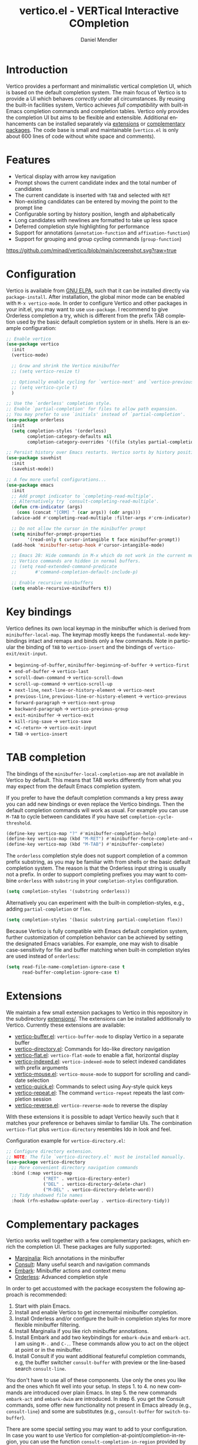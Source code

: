 #+title: vertico.el - VERTical Interactive COmpletion
#+author: Daniel Mendler
#+language: en
#+export_file_name: vertico.texi
#+texinfo_dir_category: Emacs
#+texinfo_dir_title: Vertico: (vertico).
#+texinfo_dir_desc: VERTical Interactive COmpletion.

#+html: <a href="http://elpa.gnu.org/packages/vertico.html"><img alt="GNU ELPA" src="https://elpa.gnu.org/packages/vertico.svg"/></a>
#+html: <a href="http://elpa.gnu.org/devel/vertico.html"><img alt="GNU-devel ELPA" src="https://elpa.gnu.org/devel/vertico.svg"/></a>
#+html: <img src="https://upload.wikimedia.org/wikipedia/commons/thumb/7/75/Vertigomovie_restoration.jpg/800px-Vertigomovie_restoration.jpg" align="right" width="30%">

* Introduction

  Vertico provides a performant and minimalistic vertical completion UI, which
  is based on the default completion system. The main focus of Vertico is to
  provide a UI which behaves /correctly/ under all circumstances. By reusing the
  built-in facilities system, Vertico achieves /full compatibility/ with built-in
  Emacs completion commands and completion tables. Vertico only provides the
  completion UI but aims to be flexible and extensible. Additional enhancements
  can be installed separately via [[#extensions][extensions]] or [[#complementary-packages][complementary packages]]. The code
  base is small and maintainable (~vertico.el~ is only about 600 lines of code
  without white space and comments).

* Features

  - Vertical display with arrow key navigation
  - Prompt shows the current candidate index and the total number of candidates
  - The current candidate is inserted with =TAB= and selected with =RET=
  - Non-existing candidates can be entered by moving the point to the prompt line
  - Configurable sorting by history position, length and alphabetically
  - Long candidates with newlines are formatted to take up less space
  - Deferred completion style highlighting for performance
  - Support for annotations (~annotation-function~ and ~affixation-function~)
  - Support for grouping and group cycling commands (~group-function~)

  [[https://github.com/minad/vertico/blob/main/screenshot.svg?raw=true]]

* Configuration

  Vertico is available from [[http://elpa.gnu.org/packages/vertico.html][GNU ELPA]], such that it can be installed directly via
  ~package-install~. After installation, the global minor mode can be enabled with
  =M-x vertico-mode=. In order to configure Vertico and other packages in your
  init.el, you may want to use ~use-package~. I recommend to give Orderless
  completion a try, which is different from the prefix TAB completion used by
  the basic default completion system or in shells. Here is an example
  configuration:

  #+begin_src emacs-lisp
    ;; Enable vertico
    (use-package vertico
      :init
      (vertico-mode)

      ;; Grow and shrink the Vertico minibuffer
      ;; (setq vertico-resize t)

      ;; Optionally enable cycling for `vertico-next' and `vertico-previous'.
      ;; (setq vertico-cycle t)
      )

    ;; Use the `orderless' completion style.
    ;; Enable `partial-completion' for files to allow path expansion.
    ;; You may prefer to use `initials' instead of `partial-completion'.
    (use-package orderless
      :init
      (setq completion-styles '(orderless)
            completion-category-defaults nil
            completion-category-overrides '((file (styles partial-completion)))))

    ;; Persist history over Emacs restarts. Vertico sorts by history position.
    (use-package savehist
      :init
      (savehist-mode))

    ;; A few more useful configurations...
    (use-package emacs
      :init
      ;; Add prompt indicator to `completing-read-multiple'.
      ;; Alternatively try `consult-completing-read-multiple'.
      (defun crm-indicator (args)
        (cons (concat "[CRM] " (car args)) (cdr args)))
      (advice-add #'completing-read-multiple :filter-args #'crm-indicator)

      ;; Do not allow the cursor in the minibuffer prompt
      (setq minibuffer-prompt-properties
            '(read-only t cursor-intangible t face minibuffer-prompt))
      (add-hook 'minibuffer-setup-hook #'cursor-intangible-mode)

      ;; Emacs 28: Hide commands in M-x which do not work in the current mode.
      ;; Vertico commands are hidden in normal buffers.
      ;; (setq read-extended-command-predicate
      ;;       #'command-completion-default-include-p)

      ;; Enable recursive minibuffers
      (setq enable-recursive-minibuffers t))
  #+end_src

* Key bindings

  Vertico defines its own local keymap in the minibuffer which is derived from
  ~minibuffer-local-map~. The keymap mostly keeps the ~fundamental-mode~ keybindings
  intact and remaps and binds only a few commands. Note in particular the
  binding of =TAB= to ~vertico-insert~ and the bindings of ~vertico-exit/exit-input~.

  - ~beginning-of-buffer~, ~minibuffer-beginning-of-buffer~ -> ~vertico-first~
  - ~end-of-buffer~ -> ~vertico-last~
  - ~scroll-down-command~ -> ~vertico-scroll-down~
  - ~scroll-up-command~ -> ~vertico-scroll-up~
  - ~next-line~, ~next-line-or-history-element~ -> ~vertico-next~
  - ~previous-line~, ~previous-line-or-history-element~ -> ~vertico-previous~
  - ~forward-paragraph~ -> ~vertico-next-group~
  - ~backward-paragraph~ -> ~vertico-previous-group~
  - ~exit-minibuffer~ -> ~vertico-exit~
  - ~kill-ring-save~ -> ~vertico-save~
  - =<C-return>= -> ~vertico-exit-input~
  - =TAB= -> ~vertico-insert~

* TAB completion

  The bindings of the ~minibuffer-local-completion-map~ are not available in
  Vertico by default. This means that TAB works differently from what you may
  expect from the default Emacs completion system.

  If you prefer to have the default completion commands a key press away you can
  add new bindings or even replace the Vertico bindings. Then the default
  completion commands will work as usual. For example you can use =M-TAB= to cycle
  between candidates if you have set ~completion-cycle-threshold~.

  #+begin_src emacs-lisp
    (define-key vertico-map "?" #'minibuffer-completion-help)
    (define-key vertico-map (kbd "M-RET") #'minibuffer-force-complete-and-exit)
    (define-key vertico-map (kbd "M-TAB") #'minibuffer-complete)
  #+end_src

  The ~orderless~ completion style does not support completion of a common prefix
  substring, as you may be familiar with from shells or the basic default
  completion system. The reason is that the Orderless input string is usually
  not a prefix. In order to support completing prefixes you may want to combine
  ~orderless~ with ~substring~ in your =completion-styles= configuration.

  #+begin_src emacs-lisp
    (setq completion-styles '(substring orderless))
  #+end_src

  Alternatively you can experiment with the built-in completion-styles, e.g.,
  adding =partial-completion= or =flex=.

  #+begin_src emacs-lisp
    (setq completion-styles '(basic substring partial-completion flex))
  #+end_src

  Because Vertico is fully compatible with Emacs default completion
  system, further customization of completion behavior can be achieved
  by setting the designated Emacs variables. For example, one may wish
  to disable case-sensitivity for file and buffer matching when built-in
  completion styles are used instead of ~orderless~:

  #+begin_src emacs-lisp
    (setq read-file-name-completion-ignore-case t
          read-buffer-completion-ignore-case t)
  #+end_src

* Extensions
  :properties:
  :custom_id: extensions
  :end:

  We maintain a few small extension packages to Vertico in this repository in
  the subdirectory [[https://github.com/minad/vertico/tree/main/extensions][extensions/]]. The extensions can be installed additionally to
  Vertico. Currently these extensions are available:

  - [[https://github.com/minad/vertico/blob/main/extensions/vertico-buffer.el][vertico-buffer.el]]: =vertico-buffer-mode= to display Vertico in a separate buffer
  - [[https://github.com/minad/vertico/blob/main/extensions/vertico-directory.el][vertico-directory.el]]: Commands for Ido-like directory navigation
  - [[https://github.com/minad/vertico/blob/main/extensions/vertico-flat.el][vertico-flat.el]]: =vertico-flat-mode= to enable a flat, horizontal display
  - [[https://github.com/minad/vertico/blob/main/extensions/vertico-indexed.el][vertico-indexed.el]]: =vertico-indexed-mode= to select indexed candidates with prefix arguments
  - [[https://github.com/minad/vertico/blob/main/extensions/vertico-mouse.el][vertico-mouse.el]]: =vertico-mouse-mode= to support for scrolling and candidate selection
  - [[https://github.com/minad/vertico/blob/main/extensions/vertico-quick.el][vertico-quick.el]]: Commands to select using Avy-style quick keys
  - [[https://github.com/minad/vertico/blob/main/extensions/vertico-repeat.el][vertico-repeat.el]]: The command =vertico-repeat= repeats the last completion session
  - [[https://github.com/minad/vertico/blob/main/extensions/vertico-reverse.el][vertico-reverse.el]]: =vertico-reverse-mode= to reverse the display

  With these extensions it is possible to adapt Vertico heavily such that it
  matches your preference or behaves similar to familiar UIs. The combination
  =vertico-flat= plus =vertico-directory= resembles Ido in look and feel.

  Configuration example for =vertico-directory.el=:

  #+begin_src emacs-lisp
    ;; Configure directory extension.
    ;; NOTE: The file `vertico-directory.el' must be installed manually.
    (use-package vertico-directory
      ;; More convenient directory navigation commands
      :bind (:map vertico-map
                  ("RET" . vertico-directory-enter)
                  ("DEL" . vertico-directory-delete-char)
                  ("M-DEL" . vertico-directory-delete-word))
      ;; Tidy shadowed file names
      :hook (rfn-eshadow-update-overlay . vertico-directory-tidy))
  #+end_src

* Complementary packages
  :properties:
  :custom_id: complementary-packages
  :end:

  Vertico works well together with a few complementary packages, which enrich the
  completion UI. These packages are fully supported:

  - [[https://github.com/minad/marginalia][Marginalia]]: Rich annotations in the minibuffer
  - [[https://github.com/minad/consult][Consult]]: Many useful search and navigation commands
  - [[https://github.com/oantolin/embark][Embark]]: Minibuffer actions and context menu
  - [[https://github.com/oantolin/orderless][Orderless]]: Advanced completion style

  In order to get accustomed with the package ecosystem the following approach
  is recommended:

  1. Start with plain Emacs.
  2. Install and enable Vertico to get incremental minibuffer completion.
  3. Install Orderless and/or configure the built-in completion styles
     for more flexible minibuffer filtering.
  4. Install Marginalia if you like rich minibuffer annotations.
  5. Install Embark and add two keybindings for ~embark-dwim~ and ~embark-act~.
     I am using =M-.= and =C-.=. These commands allow you to act on the object
     at point or in the minibuffer.
  6. Install Consult if you want additional featureful completion commands,
     e.g, the buffer switcher ~consult-buffer~ with preview or the line-based
     search ~consult-line~.

  You don't have to use all of these components. Use only the ones you like and
  the ones which fit well into your setup. In steps 1. to 4. no new commands are
  introduced over plain Emacs. In step 5. the new commands ~embark-act~ and
  ~embark-dwim~ are introduced. In step 6. you get the Consult commands, some offer
  new functionality not present in Emacs already (e.g., ~consult-line~) and
  some are substitutes (e.g., ~consult-buffer~ for ~switch-to-buffer~).

  There are some special setting you may want to add to your configuration. In
  case you want to use Vertico for completion-at-point/completion-in-region, you
  can use the function ~consult-completion-in-region~ provided by the Consult
  package.

  #+begin_src emacs-lisp
    ;; Use `consult-completion-in-region' if Vertico is enabled.
    (add-hook 'vertico-mode-hook (lambda ()
                                   (setq completion-in-region-function
                                         (if vertico-mode
                                             #'consult-completion-in-region
                                           #'completion--in-region))))
  #+end_src

  Furthermore Consult offers an enhanced =completing-read-multiple= implementation,
  which works well with Vertico.

  #+begin_src emacs-lisp
    (advice-add #'completing-read-multiple
                :override #'consult-completing-read-multiple)
  #+end_src

  You may also want to look into my [[https://github.com/minad/corfu][Corfu]] package, which provides a minimal
  completion system for completion-in-region using overlays. Corfu is developed in
  the same spirit as Vertico.

* Alternatives

  There are many alternative completion UIs, each UI with its own advantages and
  disadvantages.

  Vertico aims to be 100% compliant with all Emacs commands and achieves that
  with a minimal code base, relying purely on ~completing-read~ while avoiding to
  invent its own APIs. Inventing a custom API as Helm or Ivy is explicitly
  avoided in order to increase flexibility and package reuse. Due to its small
  code base and reuse of the Emacs built-in facilities, bugs are less likely to
  occur in comparison to completion UIs or full completion systems, which
  reimplement a lot of functionality.

  Since Vertico only provides the UI, you may want to combine it with some of
  the complementary packages, to give a full-featured completion experience
  similar to Helm or Ivy. Overall the packages in the spirit of Vertico have a
  different style than Helm or Ivy. The idea is to have smaller independent
  components, which one can add and understand step by step. Each component
  tries to be focused on its niche and tries to be as non-intrusive as possible.
  Vertico is targeted at users interested in crafting their Emacs precisely to
  their liking - completion plays an integral part in how the users interacts
  with Emacs.

  There are at least two other interactive completion UIs, which follow a
  similar philosophy:

  - [[https://github.com/raxod502/selectrum][Selectrum]]: Selectrum has a similar UI as Vertico. Selectrum is more complex
    and not fully compatible with every Emacs completion command ([[https://github.com/raxod502/selectrum/issues/481][Issue #481]]),
    since it uses its own filtering infrastructure, which deviates from the
    standard Emacs completion facilities. Vertico additionally has the ability
    to cycle over candidates, offers more commands for grouping support and
    comes with optional [[#extensions][extensions]].
  - [[https://github.com/oantolin/icomplete-vertical][Icomplete-vertical]]: This package enhances the Emacs builtin Icomplete with a
    vertical display. In contrast to Vertico, the candidates are rotated such that
    the current candidate always appears at the top. From my perspective,
    candidate rotation feels a bit less intuitive than the UI of Vertico or
    Selectrum. Note that Emacs 28 offers a built-in ~icomplete-vertical-mode~.

* Problematic completion commands

  Vertico works well and is robust in most scenarios. However a few completion
  commands make certain assumptions about the completion styles and the
  completion UI. Some of these assumptions may not hold in Vertico and as such
  require minor workarounds.

** ~org-set-tags-command~

   ~org-set-tags-command~ implements a completion table which relies on the ~basic~
   completion style and TAB completion. This table does not work well with
   Vertico and Icomplete. The issue can be mitigated by deactivating most of the
   Vertico UI and relying purely on TAB completion. The UI is still enhanced by
   Vertico, since Vertico shows the available tags.

   #+begin_src emacs-lisp
     (defun disable-selection ()
       (when (eq minibuffer-completion-table #'org-tags-completion-function)
         (setq-local vertico-map minibuffer-local-completion-map
                     completion-cycle-threshold nil
                     completion-styles '(basic))))
     (advice-add #'vertico--setup :before #'disable-selection)
   #+end_src

   *Update:* ~org-set-tags-command~ is changed to use ~completing-read-multiple~ in
   the current Org development version (9.5) as has been [[https://lists.gnu.org/archive/html/emacs-orgmode/2020-07/msg00222.html][proposed before]]. This
   fix improves the compatibility with many completion UIs, including Vertico.
   See the recent [[https://lists.gnu.org/archive/html/emacs-orgmode/2021-07/msg00287.html][mailing list discussion]].

** ~org-refile~

   ~org-refile~ uses ~org-olpath-completing-read~ to complete the outline path
   in steps, when ~org-refile-use-outline-path~ is non-nil.

   Unfortunately the implementation of this Org completion table is broken. In
   order to fix the issue at the root, the completion table should make use of
   completion boundaries and should be written in the same way as the built-in
   file completion table.

   In order to workaround the issues with the current implementation it is
   recommended to disable the outline path completion in steps. The completion
   on the full path is also faster since the input string matches directly
   against the full path, which works very well with Orderless.

   #+begin_src emacs-lisp
     (setq org-refile-use-outline-path 'file
           org-outline-path-complete-in-steps nil)
   #+end_src

** ~tmm-menubar~

   The text menu bar works well with Vertico but always shows a =*Completions*=
   buffer, which is unwanted if you are using the Vertico UI. This completion
   buffer can be disabled as follows.

   #+begin_src emacs-lisp
     (advice-add #'tmm-add-prompt :after #'minibuffer-hide-completions)
   #+end_src

** Tramp hostname completion

   In combination with Orderless, hostnames are not made available for
   completion after entering =/ssh:=. In order to avoid this problem, the =basic=
   completion style should be specified for the file completion category.

   #+begin_src emacs-lisp
     (setq completion-styles '(orderless)
           completion-category-overrides '((file (styles basic partial-completion))))
   #+end_src

   For users who are familiar with the =completion-style= machinery: You may also
   define a custom completion style which sets in only for remote files!

   #+begin_src emacs-lisp
     (defun basic-remote-try-completion (string table pred point)
       (and (vertico--remote-p string)
            (completion-basic-try-completion string table pred point)))
     (defun basic-remote-all-completions (string table pred point)
       (and (vertico--remote-p string)
            (completion-basic-all-completions string table pred point)))
     (add-to-list
      'completion-styles-alist
      '(basic-remote basic-remote-try-completion basic-remote-all-completions nil))
     (setq completion-styles '(orderless)
           completion-category-overrides '((file (styles basic-remote partial-completion))))
   #+end_src

* Contributions

  Since this package is part of [[http://elpa.gnu.org/packages/vertico.html][GNU ELPA]] contributions require a copyright
  assignment to the FSF.
